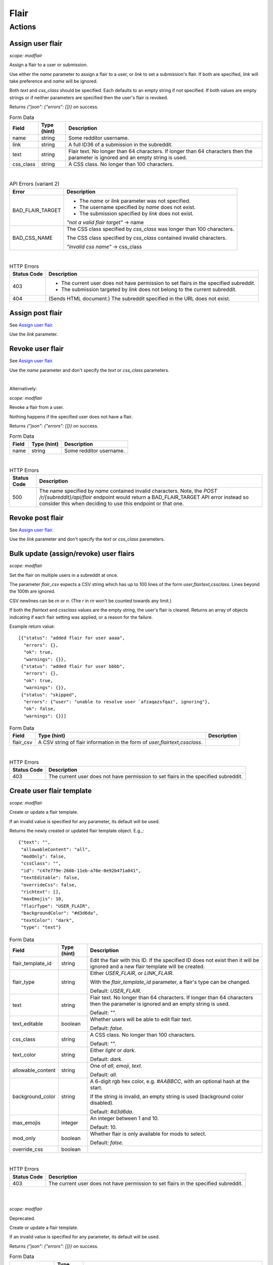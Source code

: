 
Flair
=====

Actions
-------

Assign user flair
~~~~~~~~~~~~~~~~~

.. http:post:: /r/{subreddit}/api/flair

*scope: modflair*

Assign a flair to a user or submission.

Use either the `name` parameter to assign a flair to a user, or `link` to set a submission's flair.
If both are specified, `link` will take preference and `name` will be ignored.

Both `text` and `css_class` should be specified. Each defaults to an empty string if not specified.
If both values are empty strings or if neither parameters are specified then the user's flair is revoked.

Returns `{"json": {"errors": []}}` on success.

.. csv-table:: Form Data
   :header: "Field","Type (hint)","Description"
   :escape: \

   "name","string","Some redditor username."
   "link","string","A full ID36 of a submission in the subreddit."
   "text","string","Flair text. No longer than 64 characters. If longer than 64 characters then the
   parameter is ignored and an empty string is used."
   "css_class","string","A CSS class. No longer than 100 characters."

|

.. csv-table:: API Errors (variant 2)
   :header: "Error","Description"
   :escape: \

   "BAD_FLAIR_TARGET","* The `name` or `link` parameter was not specified.

   * The username specified by `name` does not exist.

   * The submission specified by `link` does not exist.

   *\"not a valid flair target\"* -> name"
   "BAD_CSS_NAME","The CSS class specified by `css_class` was longer than 100 characters.

   The CSS class specified by `css_class` contained invalid characters.

   *\"invalid css name\"* -> css_class"

|

.. csv-table:: HTTP Errors
   :header: "Status Code","Description"
   :escape: \

   "403","* The current user does not have permission to set flairs in the specified subreddit.

   * The submission targeted by `link` does not belong to the current subreddit."
   "404","(Sends HTML document.) The subreddit specified in the URL does not exist."

.. seealso:: https://www.reddit.com/dev/api/#POST_api_flair


Assign post flair
~~~~~~~~~~~~~~~~~

See `Assign user flair`_.

Use the `link` parameter.


Revoke user flair
~~~~~~~~~~~~~~~~~

See `Assign user flair`_.

Use the `name` parameter and don't specify the `text` or `css_class` parameters.

|

Alternatively:

.. http:post:: /r/{subreddit}/api/deleteflair

*scope: modflair*

Revoke a flair from a user.

Nothing happens if the specified user does not have a flair.

Returns `{"json": {"errors": []}}` on success.

.. csv-table:: Form Data
   :header: "Field","Type (hint)","Description"
   :escape: \

   "name","string","Some redditor username."

|

.. csv-table:: HTTP Errors
   :header: "Status Code","Description"
   :escape: \

   "500","The name specified by `name` contained invalid characters.
   Note, the `POST /r/{subreddit}/api/flair` endpoint would return a BAD_FLAIR_TARGET API error instead
   so consider this when deciding to use this endpoint or that one."

.. seealso:: https://www.reddit.com/dev/api/#POST_api_deleteflair


Revoke post flair
~~~~~~~~~~~~~~~~~

See `Assign user flair`_.

Use the `link` parameter and don't specify the `text` or `css_class` parameters.


Bulk update (assign/revoke) user flairs
~~~~~~~~~~~~~~~~~~~~~~~~~~~~~~~~~~~~~~~

.. http:post:: /r/{subreddit}/api/flaircsv

*scope: modflair*

Set the flair on multiple users in a subreddit at once.

The parameter `flair_csv` expects a CSV string which has up to 100 lines of the form `user,flairtext,cssclass`.
Lines beyond the 100th are ignored.

CSV newlines can be `\r\n` or `\n`. (The `\r` in `\r\n` won't be counted towards any limit.)

If both the `flairtext` and `cssclass` values are the empty string, the user's flair is cleared.
Returns an array of objects indicating if each flair setting was applied, or a reason for the failure.

Example return value::

   [{"status": "added flair for user aaaa",
     "errors": {},
     "ok": true,
     "warnings": {}},
    {"status": "added flair for user bbbb",
     "errors": {},
     "ok": true,
     "warnings": {}},
    {"status": "skipped",
     "errors": {"user": "unable to resolve user `afzaqazsfqaz", ignoring"},
     "ok": false,
     "warnings": {}}]

.. csv-table:: Form Data
   :header: "Field","Type (hint)","Description"
   :escape: \

   "flair_csv","A CSV string of flair information in the form of `user,flairtext,cssclass`."

|

.. csv-table:: HTTP Errors
   :header: "Status Code","Description"
   :escape: \

   "403","The current user does not have permission to set flairs in the specified subreddit."

.. seealso:: https://www.reddit.com/dev/api/#POST_api_flaircsv


Create user flair template
~~~~~~~~~~~~~~~~~~~~~~~~~~

.. http:post:: /r/{subreddit}/api/flairtemplate_v2

*scope: modflair*

Create or update a flair template.

If an invalid value is specified for any parameter, its default will be used.

Returns the newly created or updated flair template object. E.g.,::

   {"text": "",
    "allowableContent": "all",
    "modOnly": false,
    "cssClass": "",
    "id": "c47e779e-266b-11eb-a76e-0e92b471a041",
    "textEditable": false,
    "overrideCss": false,
    "richtext": [],
    "maxEmojis": 10,
    "flairType": "USER_FLAIR",
    "backgroundColor": "#d3d6da",
    "textColor": "dark",
    "type": "text"}

.. csv-table:: Form Data
   :header: "Field","Type (hint)","Description"
   :escape: \

   "flair_template_id","string","Edit the flair with this ID. If the specified ID does not exist then it will be
   ignored and a new flair template will be created."
   "flair_type","string","Either `USER_FLAIR`, or `LINK_FLAIR`.

   With the `flair_template_id` parameter, a flair's type can be changed.

   Default: `USER_FLAIR`."
   "text","string","Flair text. No longer than 64 characters. If longer than 64 characters then the
   parameter is ignored and an empty string is used.

   Default: `\"\"`."
   "text_editable","boolean","Whether users will be able to edit flair text.

   Default: `false`."
   "css_class","string","A CSS class. No longer than 100 characters.

   Default: `\"\"`."
   "text_color","string","Either `light` or `dark`.

   Default: `dark`."
   "allowable_content","string","One of `all`, `emoji`, `text`.

   Default: `all`."
   "background_color","string","A 6-digit rgb hex color, e.g. `#AABBCC`, with an optional hash at the start.

   If the string is invalid, an empty string is used (background color disabled).

   Default: `#d3d6da`."
   "max_emojis","integer","An integer between 1 and 10.

   Default: 10."
   "mod_only","boolean","Whether flair is only available for mods to select.

   Default: `false`."
   "override_css","boolean",""

|

.. csv-table:: HTTP Errors
   :header: "Status Code","Description"
   :escape: \

   "403","The current user does not have permission to set flairs in the specified subreddit."

.. seealso:: https://www.reddit.com/dev/api/#POST_api_flairtemplate_v2


|
|

.. http:post:: /r/{subreddit}/api/flairtemplate

*scope: modflair*

Deprecated.

Create or update a flair template.

If an invalid value is specified for any parameter, its default will be used.

Returns `{"json": {"errors": []}}` on success.

.. csv-table:: Form Data
   :header: "Field","Type (hint)","Description"
   :escape: \

   "flair_template_id","string","Edit the flair with this ID.

   If the specified ID does not exist then this parameter will be ignored and a new flair template will be created."
   "flair_type","string","Either `USER_FLAIR`, or `LINK_FLAIR`.

   With the `flair_template_id` parameter, a flair's type can be changed.

   Default: `USER_FLAIR`."
   "text","string","Flair text. No longer than 64 characters. If longer than 64 characters then the
   parameter is ignored and an empty string is used.

   Default: `\"\"`."
   "text_editable","boolean","Whether users will be able to edit flair text.

   Default: `false`."
   "css_class","string","A CSS class. No longer than 100 characters.

   Default: `\"\"`."

|

.. csv-table:: API Errors (variant 2)
   :header: "Error","Description"
   :escape: \

   "BAD_CSS_NAME","The CSS class specified by `css_class` was longer than 100 characters.

   The CSS class specified by `css_class` contained invalid characters.

   *\"invalid css name\"* -> css_class"

.. seealso:: https://www.reddit.com/dev/api/#POST_api_flairtemplate


Create post flair template
~~~~~~~~~~~~~~~~~~~~~~~~~~

See `Create user flair template`_.

Specify `LINK_FLAIR` for the `flair_type` parameter.


Update user flair template
~~~~~~~~~~~~~~~~~~~~~~~~~~

See `Create user flair template`_.

Specify the `flair_template_id`.


Update post flair template
~~~~~~~~~~~~~~~~~~~~~~~~~~

See `Update user flair template`_.


Assign user flair template
~~~~~~~~~~~~~~~~~~~~~~~~~~

.. http:post:: /r/{subreddit}/api/selectflair

*scope: flair*

Assign a flair template to a user/post.

This endpoint can be used like `POST /r/{subreddit}/api/flair` when `flair_template_id` is not specified.
If `flair_template_id` is not specified then `background_color` and `text_color` are ignored.

Returns `{"json": {"errors": []}}` on success.

.. csv-table:: Form Data
   :header: "Field","Type (hint)","Description"
   :escape: \

   "flair_template_id","string","A flair ID."
   "name","string","Some redditor username."
   "link","string","A full ID36 of a submission in the subreddit."
   "text","string","Flair text. No longer than 64 characters. If longer than 64 characters then the
   parameter is ignored and an empty string is used.

   If the flair is not editable then this has no effect
   (unless the current user is a moderator with the subreddit flair permission)."
   "css_class","string","This parameter seems to have no effect?"
   "background_color","string","A 6-digit rgb hex color, e.g. `#AABBCC`, with an optional hash at the start."
   "text_color","string","Either `light` or `dark`."
   "return_rtson","string","?"

|

.. csv-table:: HTTP Errors
   :header: "Status Code","Description"
   :escape: \

   "403","* The specified flair ID does not exist.

   * The specified flair ID is a post flair when `name` is used, or a user flair when `link` is used.

   * The current user does not have permission to assign the specified flair ID."
   "404","* Neither the `name` nor `link` parameters were specified.

   * The `name` specified was not found or contains invalid characters."

.. seealso:: https://www.reddit.com/dev/api/#POST_api_selectflair


Assign post flair template
~~~~~~~~~~~~~~~~~~~~~~~~~~

See `Assign user flair template`_.

Specify the `link` parameter.


Revoke user flair template
~~~~~~~~~~~~~~~~~~~~~~~~~~

See `Assign user flair template`_.

Specify only the `name` parameter.


Revoke post flair template
~~~~~~~~~~~~~~~~~~~~~~~~~~

See `Assign user flair template`_.

Specify only the `link` parameter.


Delete user flair template
~~~~~~~~~~~~~~~~~~~~~~~~~~

.. http:post:: /r/{subreddit}/api/deleteflairtemplate

*scope: modflair*

Delete a flair template.

Returns `{"json": {"errors": []}}` on success.

.. csv-table:: Form Data
   :header: "Field","Type (hint)","Description"
   :escape: \

   "flair_template_id","string","A flair ID."

|

.. csv-table:: HTTP Errors
   :header: "Status Code","Description"
   :escape: \

   "403","The current user does not have flair mod permission in the subreddit."
   "404","The `flair_template_id` specified does not exist."

.. seealso:: https://www.reddit.com/dev/api/#POST_api_deleteflairtemplate


Delete post flair template
~~~~~~~~~~~~~~~~~~~~~~~~~~

See `Delete user flair template`_.


Delete all user flair templates
~~~~~~~~~~~~~~~~~~~~~~~~~~~~~~~

.. http:post:: /r/{subreddit}/api/clearflairtemplates

*scope: modflair*

Delete all flair templates.

Specify `USER_FLAIR` for `flair_type` to delete all user flair templates.
Specify `LINK_FLAIR` to delete all post flair templates.

Returns `{"json": {"errors": []}}` on success.

.. csv-table:: Form Data
   :header: "Field","Type (hint)","Description"
   :escape: \

   "flair_type","string","Either `USER_FLAIR` or `LINK_FLAIR`. Defaults `USER_FLAIR` if not specified or some other value is used."

|

.. csv-table:: HTTP Errors
   :header: "Status Code","Description"
   :escape: \

   "403","The current user does not have flair mod permission in the subreddit."

.. seealso:: https://www.reddit.com/dev/api/#POST_api_clearflairtemplates


Delete all post flair templates
~~~~~~~~~~~~~~~~~~~~~~~~~~~~~~~

See `Delete all user flair templates`_.

Specify `LINK_FLAIR` for the `flair_type` parameter.


Configure subreddit flair settings
~~~~~~~~~~~~~~~~~~~~~~~~~~~~~~~~~~

.. http:post:: /r/{subreddit}/api/flairconfig

*scope: modflair*

Configure subreddit flair settings.

All parameters must specified. If a parameter is not specified or is an invalid value its default will be used.

Returns `{"json": {"errors": []}}` on success.

.. csv-table:: Form Data
   :header: "Field","Type (hint)","Description"
   :escape: \

   "flair_enabled","boolean","Whether user flairs are enabled in the subreddit.

   This controls the `user_flair_enabled_in_sr` field on subreddit objects.

   Default: `false`."
   "flair_position","string","Either `left`, `right`, or empty string.

   This controls the `user_flair_position` field on subreddit objects.

   Default: `\"\"`."
   "flair_self_assign_enabled","boolean","Forced false if `flair_enabled` is false.

   This controls the `can_assign_user_flair` field on subreddit objects.

   Default: `false`."
   "link_flair_position","string","Either `left`, `right`, or empty string.

   This controls the `link_flair_position` field on subreddit objects.

   Default: `\"\"`."
   "link_flair_self_assign_enabled","boolean","Forced false if `link_flair_position` is empty string.

   This controls the `can_assign_link_flair` field on subreddit objects.

   Default: `false`."

|

.. csv-table:: HTTP Errors
   :header: "Status Code","Description"
   :escape: \

   "403","The current user does not have flair mod permission in the subreddit."

.. seealso:: https://www.reddit.com/dev/api/#POST_api_flairconfig


Reorder user flair templates
~~~~~~~~~~~~~~~~~~~~~~~~~~~~

.. http:patch:: /api/flair_template_order
.. http:patch:: /api/v1/{subreddit}/flair_template_order/{flair_type}

*scope: modflair*

Reorder flair templates.

Flair template IDs should be given as a JSON array in the request body.

The array must contain every flair ID. If you fail to supply an ID a 400 HTTP error is returned.

If you duplicate an ID the flair will have multiple references in the UI.

If using the `/api/v1/{subreddit}/flair_template_order/{flair_type}` form, the `{flair_type}`
must be specified, otherwise a 404 is returned.

.. csv-table:: URL Params
   :header: "Field","Type (hint)","Description"
   :escape: \

   "subreddit","string","The target subreddit."
   "flair_type","string","Either `USER_FLAIR` or `LINK_FLAIR`.

   If not specified, defaults to `USER_FLAIR`."

|

.. csv-table:: HTTP Errors
   :header: "Status Code","Description"
   :escape: \

   "400","* A flair template ID is missing from the provided list.

   * No JSON array was provided in the request body."
   "500","* The subreddit specified by the `subreddit` parameter or the `{subreddit}` URL placeholder does not exist.

   * The `subreddit` parameter was not specified."

.. seealso:: https://www.reddit.com/dev/api/#PATCH_api_flair_template_order


Reorder post flair templates
~~~~~~~~~~~~~~~~~~~~~~~~~~~~

See `Reorder user flair templates`_. Use `flair_type=LINK_FLAIR`.


Get user flair templates
~~~~~~~~~~~~~~~~~~~~~~~~

.. http:get:: /r/{subreddit}/api/user_flair_v2

*scope: flair*

Return a list of available user flair templates in a subreddit.

Current user must be a mod of the subreddit.

E.g.,::

   [{"allowable_content": "all",
     "text": "asdf",
     "text_color": "dark",
     "mod_only": false,
     "background_color": "transparent",
     "id": "e4ef846a-272d-11eb-b7f1-0e21dbc9573f",
     "css_class": "",
     "max_emojis": 10,
     "richtext": [],
     "text_editable": false,
     "override_css": false,
     "type": "text"},
   ...]

.. csv-table:: API Errors (variant 2)
   :header: "Error","Description"
   :escape: \

   "USER_REQUIRED","You must login to use this endpoint."

|

.. csv-table:: HTTP Errors
   :header: "Status Code","Description"
   :escape: \

   "403","* The current user is not a moderator of the subreddit.

   * The current user cannot access the subreddit, e.g., because it is a private subreddit."

.. seealso:: https://www.reddit.com/dev/api/#GET_api_user_flair_v2


|
|

.. http:get:: /r/{subreddit}/api/user_flair

*scope: flair*

Deprecated.

Return a list of available user flairs in a subreddit.

Current user must be a mod of the subreddit.

E.g.,::

   [{"text": "asdf",
     "richtext": [],
     "text_editable": False,
     "override_css": False,
     "css_class": "",
     "type": "text",
     "id": "22e43042-fc6d-11e8-862d-0e2e63c9b776"},
   ...]

.. csv-table:: API Errors (variant 2)
   :header: "Error","Description"
   :escape: \

   "USER_REQUIRED","You must login to use this endpoint."

|

.. csv-table:: HTTP Errors
   :header: "Status Code","Description"
   :escape: \

   "403","* The current user is not a moderator of the subreddit.

   * The current user cannot access the subreddit, e.g., because it is a private subreddit."

.. seealso:: https://www.reddit.com/dev/api/#GET_api_user_flair


Get post flairs templates
~~~~~~~~~~~~~~~~~~~~~~~~~

.. http:get:: /r/{subreddit}/api/link_flair_v2

See `Get user flair templates`_ for details.

.. seealso:: https://www.reddit.com/dev/api/#GET_api_link_flair_v2


|
|

.. http:get:: /r/{subreddit}/api/link_flair

See `Get user flair templates`_ for details.

.. seealso:: https://www.reddit.com/dev/api/#GET_api_link_flair


Get user flair choices
~~~~~~~~~~~~~~~~~~~~~~

.. http:post:: /r/{subreddit}/api/flairselector

*scope: flair*

Return a user or post's flair options.

An object of two fields, `current` and `choices`, is returned. `current` contains an object representing the
flair configuration of the current user.

In the `current` object:
* The `flair_template_id` field may incorrectly be `null` until the flair is updated.
* The `flair_css_class` field may be `null` if a flair is assigned and the template
doesn't have a CSS class set.
* If `flair_template_id` is `null` then no flair template is assigned.
* If `flair_css_class`, `flair_text`, and `flair_position` are empty strings, and `flair_template_id` is `null` then
no flair is assigned. Just checking `flair_text` is an empty string is adequate since the flair text can't be empty.
* There is no `flair_text_editable` field.

Example output::

   {"current": {"flair_css_class": "",
                "flair_template_id": null,
                "flair_text": "",
                "flair_position": ""},
    "choices": [{"flair_css_class": "",
                 "flair_template_id": "e4ef846a-272d-11eb-b7f1-0e21dbc9573f",
                 "flair_text_editable": false,
                 "flair_position": "",
                 "flair_text": "asdf"},
                 ...]}

If user/post flairs are disabled or the current user is a moderators that doesn't have the flair permission
then the following object is returned::

   {"current": {"flair_css_class": "",
                "flair_template_id": null,
                "flair_text": "",
                "flair_position": ""},
    "choices": []}

If there is no user context, this endpoint returns `"{}"` (i.e., a string of an empty JSON object).

.. csv-table:: Form Data (or URL Params)
   :header: "Field","Type (hint)","Description"
   :escape: \

   "is_newlink","boolean","Whether to return information on post flairs or user flairs.
   If truthy then return information for post flairs. If not specified then defaults to false.

   If the `link` parameter is specified and its ID is valid then this parameter is ignored."
   "link","string","A submission full ID36. If specified and the ID exists then objects will
   be on post flairs instead of user flairs.

   If the given ID doesn't exist then this parameter is ignored. Thus, it is a good idea to pass
   `is_newlink=1` to ensure that information returned is on post flairs."
   "name","string","A redditor username. If not specified, defaults to the current user if available."

|

.. csv-table:: HTTP Errors
   :header: "Status Code","Description"
   :escape: \

   "403","The submission specified by the full ID36 `link` does not belong to this subreddit."

.. seealso:: https://www.reddit.com/dev/api/#POST_api_flairselector


Get post flair choices
~~~~~~~~~~~~~~~~~~~~~~

See `Get user flair choices`_.

Specify a truthy value for the `is_newlink` parameter.


Get user flair association
~~~~~~~~~~~~~~~~~~~~~~~~~~

Determine the flair text for a user in a subreddit.

See `Get user flair associations`_.

Use the `name` parameter (with `limit=1`).


Get user flair associations
~~~~~~~~~~~~~~~~~~~~~~~~~~~

.. http:get:: /r/{subreddit}/api/flairlist

*scope: modflair*

Return user flair associations for a subreddit.

This endpoint will return an object with a `users` field that is an array of
flair association items that look like::

   {"flair_css_class": null, "user": "Pyprohly", "flair_text": "fghj"}

All fields are strings. The `flair_css_class` field can be `null`. For information on when the
`flair_css_class` field is `null`, see the `user_flair_css_class` field on the Subreddit schema.

If there are more items in the listing then the root object will contain a `next` field
that should be used as the `after` parameter value to retrieve the next page of results.
Subsequent pages will have a `prev` field that can be used for the `before` parameter
to go backwards in the listing.

.. csv-table:: URL Params
   :header: "Field","Type (hint)","Description"
   :escape: \

   "before","...","See :ref:`Listings overview <listings_overview>`."
   "after","...","See :ref:`Listings overview <listings_overview>`."
   "limit","integer","See :ref:`Listings overview <listings_overview>`.

   The max is 1000."
   "name","string","A username. If the given name doesn't have a flair association then the parameter is ignored
   (i.e., as if it weren't specified).

   If using this parameter it is recommended to specify `limit=1` so that if the name is not found
   then only 1 item is returned instead of (up to) 25."

.. seealso:: https://www.reddit.com/dev/api/#GET_api_flairlist


Show my flair
~~~~~~~~~~~~~

.. http:get:: /r/{subreddit}/api/setflairenabled

*scope: flair*

Set the "Show my flair on this subreddit" option for the current user.

Returns `{"json": {"errors": []}}` on success.

.. csv-table:: URL Params
   :header: "Field","Type (hint)","Description"
   :escape: \

   "flair_enabled","boolean","Truthy (any string matching `/^[^0Ff]/`) to enable, falsy to disable.

   If not specified then defaults to false."

|

.. csv-table:: API Errors (variant 2)
   :header: "Error","Description"
   :escape: \

   "USER_REQUIRED","You must login to use this endpoint."

|

.. csv-table:: HTTP Errors
   :header: "Status Code","Description"
   :escape: \

   "404","(Sends HTML document.) The subreddit specified in the URL does not exist."

.. seealso:: https://www.reddit.com/dev/api/#POST_api_setflairenabled

